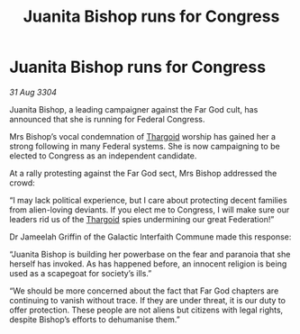 :PROPERTIES:
:ID:       e14a9792-603f-46a4-b8c2-18f50cfa4969
:END:
#+title: Juanita Bishop runs for Congress
#+filetags: :3304:galnet:

* Juanita Bishop runs for Congress

/31 Aug 3304/

Juanita Bishop, a leading campaigner against the Far God cult, has announced that she is running for Federal Congress. 

Mrs Bishop’s vocal condemnation of [[id:09343513-2893-458e-a689-5865fdc32e0a][Thargoid]] worship has gained her a strong following in many Federal systems. She is now campaigning to be elected to Congress as an independent candidate. 

At a rally protesting against the Far God sect, Mrs Bishop addressed the crowd: 

“I may lack political experience, but I care about protecting decent families from alien-loving deviants. If you elect me to Congress, I will make sure our leaders rid us of the [[id:09343513-2893-458e-a689-5865fdc32e0a][Thargoid]] spies undermining our great Federation!” 

Dr Jameelah Griffin of the Galactic Interfaith Commune made this response: 

“Juanita Bishop is building her powerbase on the fear and paranoia that she herself has invoked. As has happened before, an innocent religion is being used as a scapegoat for society’s ills.” 

“We should be more concerned about the fact that Far God chapters are continuing to vanish without trace. If they are under threat, it is our duty to offer protection. These people are not aliens but citizens with legal rights, despite Bishop’s efforts to dehumanise them.”

